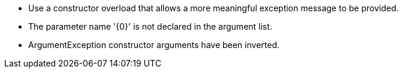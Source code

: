 * Use a constructor overload that allows a more meaningful exception message to be provided.
* The parameter name '{0}' is not declared in the argument list.
* ArgumentException constructor arguments have been inverted.